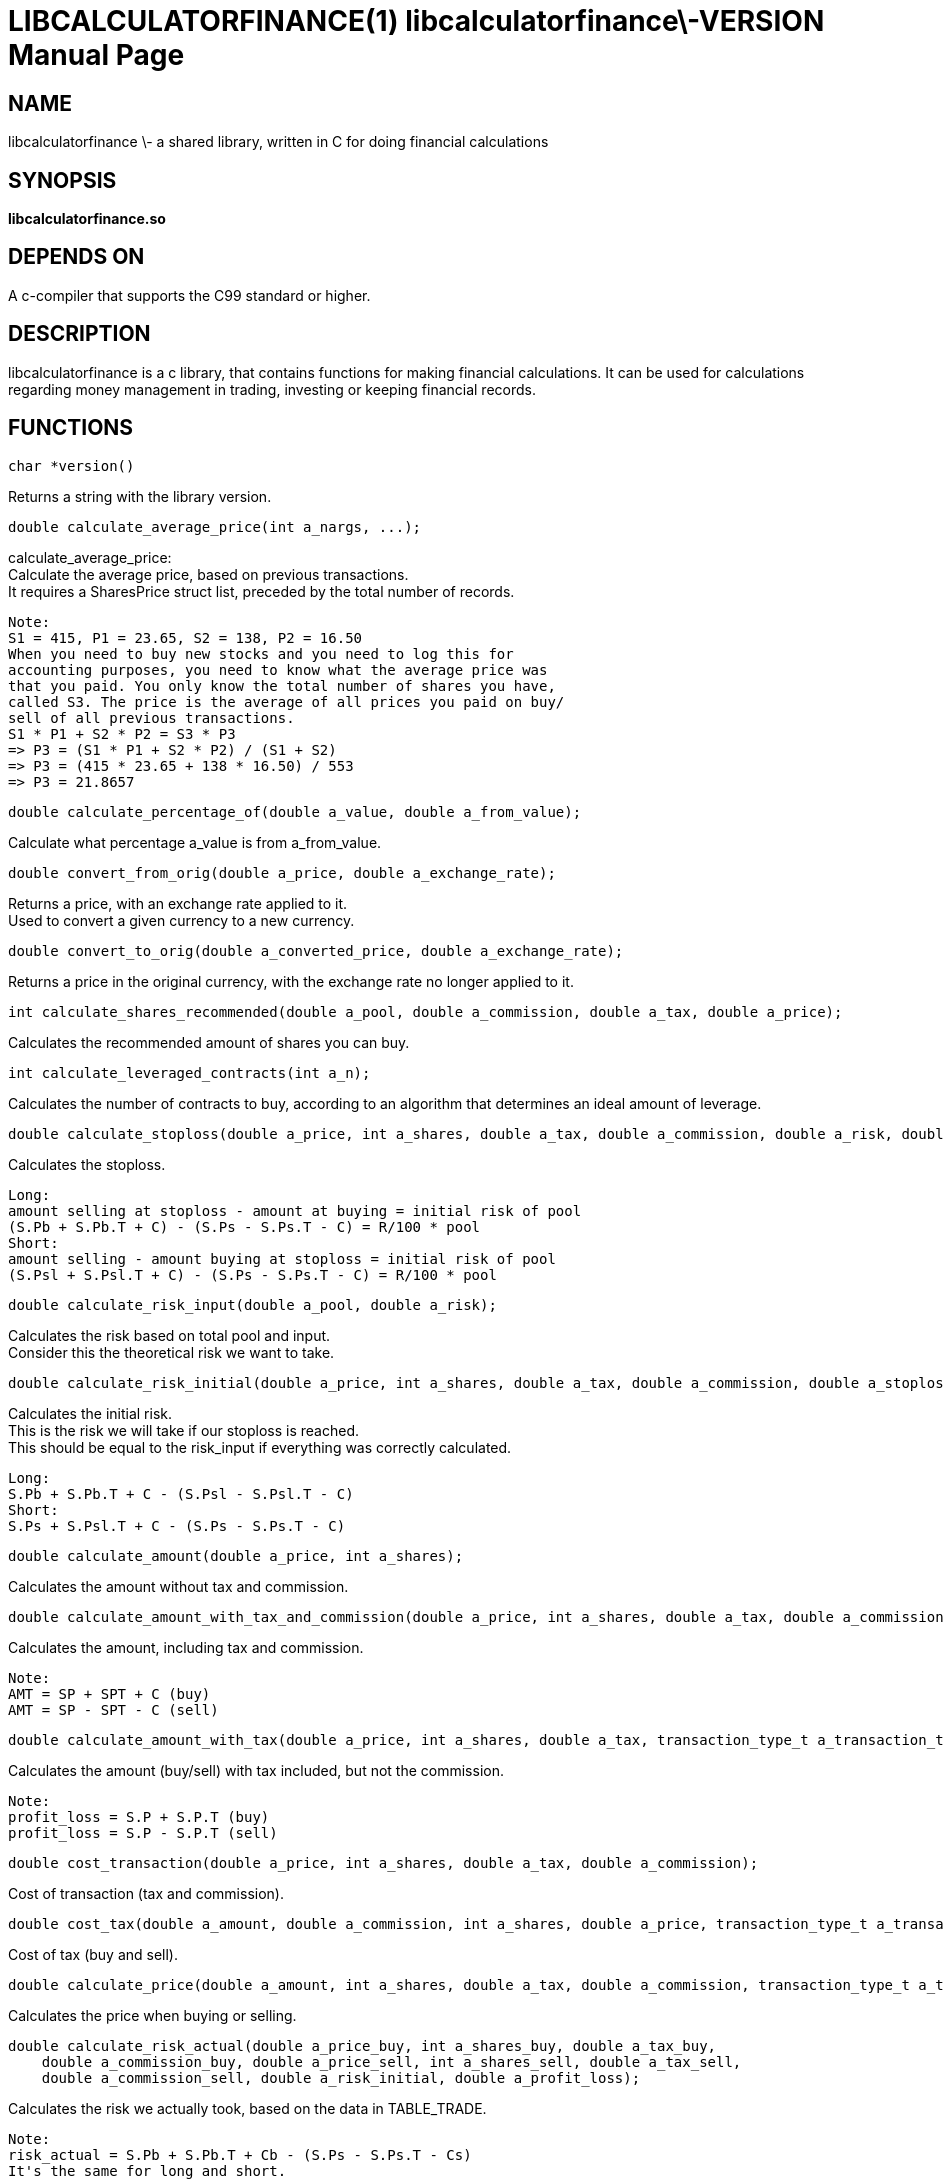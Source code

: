 LIBCALCULATORFINANCE(1) libcalculatorfinance\-VERSION
=====================================================
:doctype: manpage

NAME
----
libcalculatorfinance \- a shared library, written in C for doing financial calculations

SYNOPSIS
--------
*libcalculatorfinance.so*

DEPENDS ON
----------
A c-compiler that supports the C99 standard or higher.

DESCRIPTION
-----------
libcalculatorfinance is a c library, that contains functions for making financial calculations.
It can be used for calculations regarding money management in trading, investing or keeping financial records.

FUNCTIONS
---------

----
char *version()
----
Returns a string with the library version.

----
double calculate_average_price(int a_nargs, ...);
----
calculate_average_price: +
Calculate the average price, based on previous transactions. +
It requires a SharesPrice struct list, preceded by the total number
of records.

....
Note:
S1 = 415, P1 = 23.65, S2 = 138, P2 = 16.50
When you need to buy new stocks and you need to log this for
accounting purposes, you need to know what the average price was
that you paid. You only know the total number of shares you have,
called S3. The price is the average of all prices you paid on buy/
sell of all previous transactions.
S1 * P1 + S2 * P2 = S3 * P3
=> P3 = (S1 * P1 + S2 * P2) / (S1 + S2)
=> P3 = (415 * 23.65 + 138 * 16.50) / 553
=> P3 = 21.8657
....

----
double calculate_percentage_of(double a_value, double a_from_value);
----
Calculate what percentage a_value is from a_from_value.

----
double convert_from_orig(double a_price, double a_exchange_rate);
----
Returns a price, with an exchange rate applied to it. +
Used to convert a given currency to a new currency.

----
double convert_to_orig(double a_converted_price, double a_exchange_rate);
----
Returns a price in the original currency, with the exchange rate no longer applied to it.

----
int calculate_shares_recommended(double a_pool, double a_commission, double a_tax, double a_price);
----
Calculates the recommended amount of shares you can buy.

----
int calculate_leveraged_contracts(int a_n);
----
Calculates the number of contracts to buy, according to an algorithm that determines an ideal amount of leverage.

----
double calculate_stoploss(double a_price, int a_shares, double a_tax, double a_commission, double a_risk, double a_pool, int a_is_long);
----
Calculates the stoploss.

....
Long:
amount selling at stoploss - amount at buying = initial risk of pool
(S.Pb + S.Pb.T + C) - (S.Ps - S.Ps.T - C) = R/100 * pool
Short:
amount selling - amount buying at stoploss = initial risk of pool
(S.Psl + S.Psl.T + C) - (S.Ps - S.Ps.T - C) = R/100 * pool
....

----
double calculate_risk_input(double a_pool, double a_risk);
----
Calculates the risk based on total pool and input.  +
Consider this the theoretical risk we want to take.

----
double calculate_risk_initial(double a_price, int a_shares, double a_tax, double a_commission, double a_stoploss, int a_is_long);
----
Calculates the initial risk. +
This is the risk we will take if our stoploss is reached.  +
This should be equal to the risk_input if everything was
correctly calculated.

....
Long:
S.Pb + S.Pb.T + C - (S.Psl - S.Psl.T - C)
Short:
S.Ps + S.Psl.T + C - (S.Ps - S.Ps.T - C)
....

----
double calculate_amount(double a_price, int a_shares);
----
Calculates the amount without tax and commission.

----
double calculate_amount_with_tax_and_commission(double a_price, int a_shares, double a_tax, double a_commission, transaction_type_t a_transaction_type);
----
Calculates the amount, including tax and commission.

....
Note:
AMT = SP + SPT + C (buy)
AMT = SP - SPT - C (sell)
....

----
double calculate_amount_with_tax(double a_price, int a_shares, double a_tax, transaction_type_t a_transaction_type);
----
Calculates the amount (buy/sell) with tax included, but not the commission.

....
Note:
profit_loss = S.P + S.P.T (buy)
profit_loss = S.P - S.P.T (sell)
....

----
double cost_transaction(double a_price, int a_shares, double a_tax, double a_commission);
----
Cost of transaction (tax and commission).

----
double cost_tax(double a_amount, double a_commission, int a_shares, double a_price, transaction_type_t a_transaction_type);
----
Cost of tax (buy and sell).

----
double calculate_price(double a_amount, int a_shares, double a_tax, double a_commission, transaction_type_t a_transaction_type);
----
Calculates the price when buying or selling.

----
double calculate_risk_actual(double a_price_buy, int a_shares_buy, double a_tax_buy,
    double a_commission_buy, double a_price_sell, int a_shares_sell, double a_tax_sell,
    double a_commission_sell, double a_risk_initial, double a_profit_loss);
----
Calculates the risk we actually took, based on the data in TABLE_TRADE.

....
Note:
risk_actual = S.Pb + S.Pb.T + Cb - (S.Ps - S.Ps.T - Cs)
It's the same for long and short.
....

----
double calculate_r_multiple(double a_profit_loss, double a_risk_initial);
----
Function to calculate R-multiple.

----
double calculate_cost_total(double a_amount_buy, double a_tax_buy, double a_commission_buy,
    double a_amount_sell, double a_tax_sell, double a_commission_sell);
----
Function to calculate the total cost associated with the given trade.

----
double calculate_profit_loss(double a_price_buy, int a_shares_buy, double a_price_sell, int a_shares_sell);
----
Calculates the profit_loss, without taking tax and commission into account.

....
Note:
profit_loss = S.Ps - S.Pb
It's the same for long and short.
....

double calculate_profit_loss_total(double a_price_buy, int a_shares_buy, double a_tax_buy, double a_commission_buy,
    double a_price_sell, int a_shares_sell, double a_tax_sell, double a_commission_sell);
Calculates the total profit_loss.

....
Note:
profit_loss = S.Ps - S.Ps.T - C - (S.Pb + S.Pb.T + C)
It's the same for long and short.
....

----
double calculate_cost_other(double a_profit_loss, double a_profit_loss_total, double a_cost_total);
----
Calculates other costs based on the difference that remains.

USAGE
-----
It's a library, designed to be used from application code.  +
See the EXAMPLES section on how to use it in python.

SEE ALSO
--------
This library stands on it's own and is not related to other man pages.

BUGS
----
None that I know of. All unit-tests succeeded, upon creation of the library.

EXAMPLES
--------
Python +
To use this in python, you can load the library as shown in the following examples.

[source,python,linenums]
----
from ctypes import cdll
lcf = cdll.LoadLibrary('libcalculatorfinance.so')
print(lcf.calculate_leveraged_contracts(5))
----

For the function **double calculate_average_price(int a_nargs, ...);**
you need a SharesPrice struct, which is defined in C as: +
[source,c]
----
typedef struct
{
    int sp_shares;
    double sp_price;
} SharesPrice;
----

To use this struct from python, you would need to declare the following: +
[source,python,linenums]
----
from ctypes import cdll
from ctypes import Structure, c_int, c_double

lcf = cdll.LoadLibrary('libcalculatorfinance.so')

class SharesPrice(Structure):
     _fields_ = [
        ("sp_shares", c_int),
        ("sp_price", c_double)]

l_sharesprice1 = SharesPrice(153, 12.18)
l_sharesprice2 = SharesPrice(240, 23.65)
print(lcf.calculate_average_price(2, byref(l_sharesprice1), byref(l_sharesprice2)))
----
